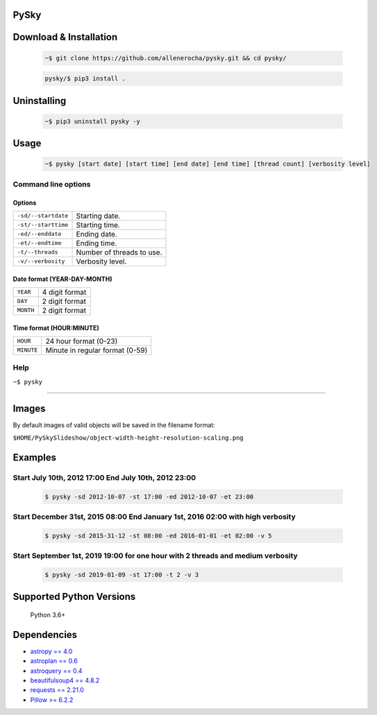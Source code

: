 PySky
=====

Download & Installation
=======================

 .. code-block:: bash

    ~$ git clone https://github.com/allenerocha/pysky.git && cd pysky/

 .. code-block:: bash

    pysky/$ pip3 install .


Uninstalling
============

 .. code-block:: bash

   ~$ pip3 uninstall pysky -y


Usage
=====

 .. code-block:: bash

   ~$ pysky [start date] [start time] [end date] [end time] [thread count] [verbosity level]

Command line options
--------------------
Options
^^^^^^^
===================  =================
``-sd/--startdate``  Starting date.
``-st/--starttime``  Starting time.
``-ed/--enddate``    Ending date.
``-et/--endtime``    Ending time.
``-t/--threads``     Number of threads
                     to use.
``-v/--verbosity``   Verbosity level.
===================  =================

Date format (YEAR-DAY-MONTH)
^^^^^^^^^^^^^^^^^^^^^^^^^^^^
=========   ==============
``YEAR``    4 digit format
``DAY``     2 digit format
``MONTH``   2 digit format
=========   ==============

Time format (HOUR:MINUTE)
^^^^^^^^^^^^^^^^^^^^^^^^^^^^
==========   =====================
``HOUR``     24 hour format (0-23)
``MINUTE``   Minute in regular
             format (0-59)
==========   =====================

Help
----

``~$ pysky``

--------------

Images
======

By default images of valid objects will be saved in the filename format:

``$HOME/PySkySlideshow/object-width-height-resolution-scaling.png``

Examples
========


Start July 10th, 2012 17:00 End July 10th, 2012 23:00
-----------------------------------------------------


 .. code-block:: bash

   $ pysky -sd 2012-10-07 -st 17:00 -ed 2012-10-07 -et 23:00

Start December 31st, 2015 08:00 End January 1st, 2016 02:00 with high verbosity
-------------------------------------------------------------------------------


 .. code-block:: bash

   $ pysky -sd 2015-31-12 -st 08:00 -ed 2016-01-01 -et 02:00 -v 5

Start September 1st, 2019 19:00 for one hour with 2 threads and medium verbosity
--------------------------------------------------------------------------------


 .. code-block:: bash

   $ pysky -sd 2019-01-09 -st 17:00 -t 2 -v 3

Supported Python Versions
=========================

    Python 3.6+

Dependencies
============

-  `astropy == 4.0 <https://github.com/astropy/astropy>`__
-  `astroplan == 0.6 <https://astroplan.readthedocs.io/>`__
-  `astroquery == 0.4 <https://github.com/cds-astro/astroquery>`__
-  `beautifulsoup4 ==
   4.8.2 <https://www.crummy.com/software/BeautifulSoup/bs4/doc/>`__
-  `requests == 2.21.0 <https://requests.readthedocs.io/en/master/>`__
-  `Pillow >= 6.2.2 <https://python-pillow.org/>`__

